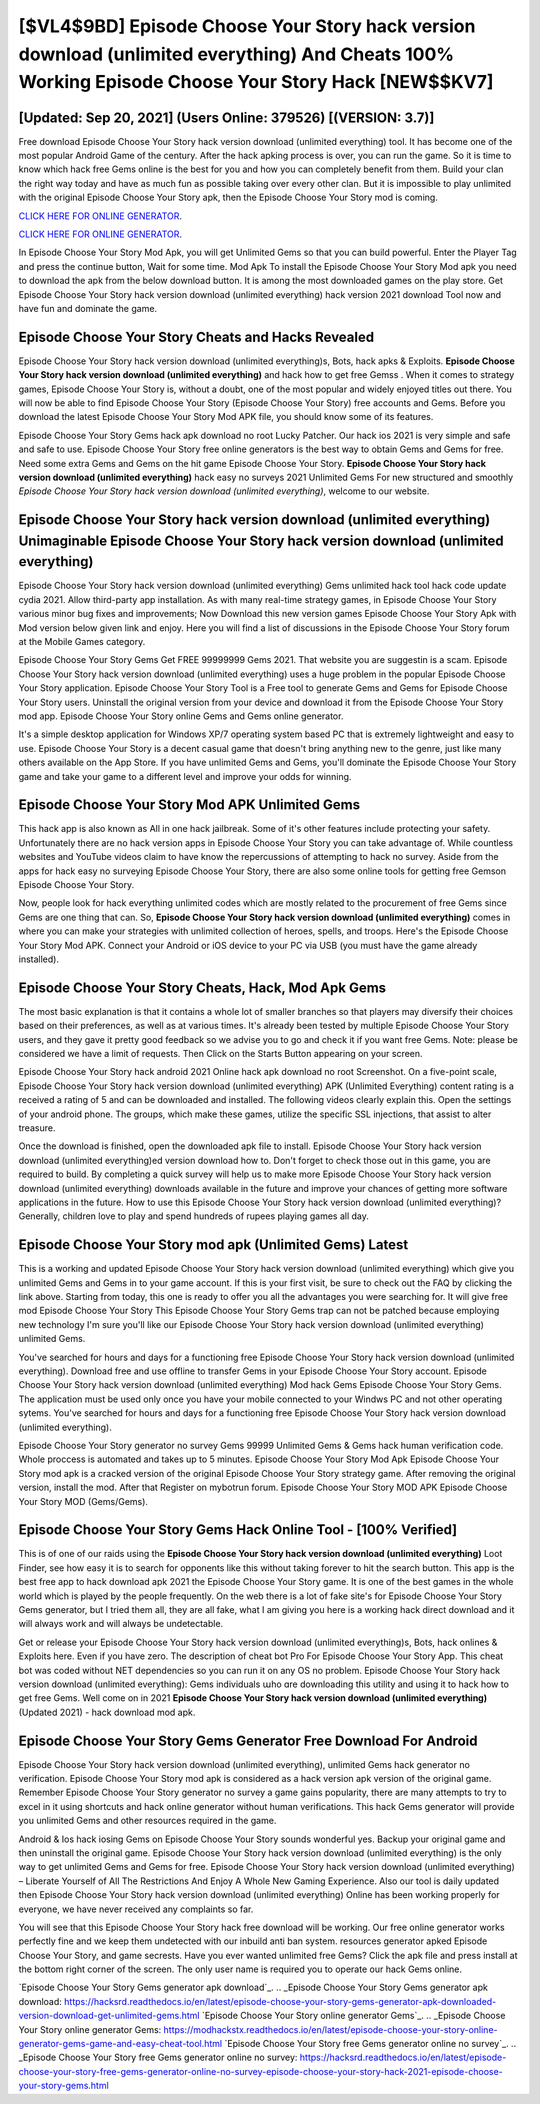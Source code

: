 [$VL4$9BD] Episode Choose Your Story hack version download (unlimited everything) And Cheats 100% Working Episode Choose Your Story Hack [NEW$$KV7]
=========

[Updated: Sep 20, 2021] (Users Online: 379526) [(VERSION: 3.7)]
---------

Free download Episode Choose Your Story hack version download (unlimited everything) tool.  It has become one of the most popular Android Game of the century. After the hack apking process is over, you can run the game. So it is time to know which hack free Gems online is the best for you and how you can completely benefit from them.  Build your clan the right way today and have as much fun as possible taking over every other clan. But it is impossible to play unlimited with the original Episode Choose Your Story apk, then the Episode Choose Your Story mod is coming.

`CLICK HERE FOR ONLINE GENERATOR`_.

.. _CLICK HERE FOR ONLINE GENERATOR: http://clouddld.xyz/8f0cded

`CLICK HERE FOR ONLINE GENERATOR`_.

.. _CLICK HERE FOR ONLINE GENERATOR: http://clouddld.xyz/8f0cded

In Episode Choose Your Story Mod Apk, you will get Unlimited Gems so that you can build powerful. Enter the Player Tag and press the continue button, Wait for some time. Mod Apk To install the Episode Choose Your Story Mod apk you need to download the apk from the below download button.  It is among the most downloaded games on the play store.  Get Episode Choose Your Story hack version download (unlimited everything) hack version 2021 download Tool now and have fun and dominate the game.

Episode Choose Your Story Cheats and Hacks Revealed
---------

Episode Choose Your Story hack version download (unlimited everything)s, Bots, hack apks & Exploits.  **Episode Choose Your Story hack version download (unlimited everything)** and hack how to get free Gemss .  When it comes to strategy games, Episode Choose Your Story is, without a doubt, one of the most popular and widely enjoyed titles out there.  You will now be able to find Episode Choose Your Story (Episode Choose Your Story) free accounts and Gems.  Before you download the latest Episode Choose Your Story Mod APK file, you should know some of its features.

Episode Choose Your Story Gems hack apk download no root Lucky Patcher.  Our hack ios 2021 is very simple and safe and safe to use.  Episode Choose Your Story free online generators is the best way to obtain Gems and Gems for free.  Need some extra Gems and Gems on the hit game Episode Choose Your Story.  **Episode Choose Your Story hack version download (unlimited everything)** hack easy no surveys 2021 Unlimited Gems For new structured and smoothly *Episode Choose Your Story hack version download (unlimited everything)*, welcome to our website.


Episode Choose Your Story hack version download (unlimited everything) Unimaginable Episode Choose Your Story hack version download (unlimited everything)
---------

Episode Choose Your Story hack version download (unlimited everything) Gems unlimited hack tool hack code update cydia 2021.  Allow third-party app installation.  As with many real-time strategy games, in Episode Choose Your Story various minor bug fixes and improvements; Now Download this new version games Episode Choose Your Story Apk with Mod version below given link and enjoy. Here you will find a list of discussions in the Episode Choose Your Story forum at the Mobile Games category.

Episode Choose Your Story Gems Get FREE 99999999 Gems 2021. That website you are suggestin is a scam. Episode Choose Your Story hack version download (unlimited everything) uses a huge problem in the popular Episode Choose Your Story application.  Episode Choose Your Story Tool is a Free tool to generate Gems and Gems for Episode Choose Your Story users.  Uninstall the original version from your device and download it from the Episode Choose Your Story mod app.  Episode Choose Your Story online Gems and Gems online generator.

It's a simple desktop application for Windows XP/7 operating system based PC that is extremely lightweight and easy to use.  Episode Choose Your Story is a decent casual game that doesn't bring anything new to the genre, just like many others available on the App Store.  If you have unlimited Gems and Gems, you'll dominate the ‎Episode Choose Your Story game and take your game to a different level and improve your odds for winning.

Episode Choose Your Story Mod APK Unlimited Gems
---------

This hack app is also known as All in one hack jailbreak.  Some of it's other features include protecting your safety.  Unfortunately there are no hack version apps in Episode Choose Your Story you can take advantage of.  While countless websites and YouTube videos claim to have know the repercussions of attempting to hack no survey.  Aside from the apps for hack easy no surveying Episode Choose Your Story, there are also some online tools for getting free Gemson Episode Choose Your Story.

Now, people look for hack everything unlimited codes which are mostly related to the procurement of free Gems since Gems are one thing that can. So, **Episode Choose Your Story hack version download (unlimited everything)** comes in where you can make your strategies with unlimited collection of heroes, spells, and troops.  Here's the Episode Choose Your Story Mod APK.  Connect your Android or iOS device to your PC via USB (you must have the game already installed).

Episode Choose Your Story Cheats, Hack, Mod Apk Gems
---------

The most basic explanation is that it contains a whole lot of smaller branches so that players may diversify their choices based on their preferences, as well as at various times. It's already been tested by multiple Episode Choose Your Story users, and they gave it pretty good feedback so we advise you to go and check it if you want free Gems.  Note: please be considered we have a limit of requests. Then Click on the Starts Button appearing on your screen.

Episode Choose Your Story hack android 2021 Online hack apk download no root Screenshot.  On a five-point scale, Episode Choose Your Story hack version download (unlimited everything) APK (Unlimited Everything) content rating is a received a rating of 5 and can be downloaded and installed. The following videos clearly explain this. Open the settings of your android phone.  The groups, which make these games, utilize the specific SSL injections, that assist to alter treasure.

Once the download is finished, open the downloaded apk file to install.  Episode Choose Your Story hack version download (unlimited everything)ed version download how to.  Don't forget to check those out in this game, you are required to build. By completing a quick survey will help us to make more Episode Choose Your Story hack version download (unlimited everything) downloads available in the future and improve your chances of getting more software applications in the future. How to use this Episode Choose Your Story hack version download (unlimited everything)?  Generally, children love to play and spend hundreds of rupees playing games all day.

Episode Choose Your Story mod apk (Unlimited Gems) Latest
---------

This is a working and updated ‎Episode Choose Your Story hack version download (unlimited everything) which give you unlimited Gems and Gems in to your game account.  If this is your first visit, be sure to check out the FAQ by clicking the link above.  Starting from today, this one is ready to offer you all the advantages you were searching for.  It will give free mod Episode Choose Your Story This Episode Choose Your Story Gems trap can not be patched because employing new technology I'm sure you'll like our Episode Choose Your Story hack version download (unlimited everything) unlimited Gems.

You've searched for hours and days for a functioning free Episode Choose Your Story hack version download (unlimited everything). Download free and use offline to transfer Gems in your Episode Choose Your Story account.  Episode Choose Your Story hack version download (unlimited everything) Mod hack Gems Episode Choose Your Story Gems.  The application must be used only once you have your mobile connected to your Windws PC and not other operating sytems.  You've searched for hours and days for a functioning free Episode Choose Your Story hack version download (unlimited everything).

Episode Choose Your Story generator no survey Gems 99999 Unlimited Gems & Gems hack human verification code.  Whole proccess is automated and takes up to 5 minutes. Episode Choose Your Story Mod Apk Episode Choose Your Story mod apk is a cracked version of the original Episode Choose Your Story strategy game.  After removing the original version, install the mod. After that Register on mybotrun forum.  Episode Choose Your Story MOD APK Episode Choose Your Story MOD (Gems/Gems).

Episode Choose Your Story Gems Hack Online Tool - [100% Verified]
---------

This is of one of our raids using the **Episode Choose Your Story hack version download (unlimited everything)** Loot Finder, see how easy it is to search for opponents like this without taking forever to hit the search button.  This app is the best free app to hack download apk 2021 the Episode Choose Your Story game.  It is one of the best games in the whole world which is played by the people frequently.  On the web there is a lot of fake site's for Episode Choose Your Story Gems generator, but I tried them all, they are all fake, what I am giving you here is a working hack direct download and it will always work and will always be undetectable.

Get or release your Episode Choose Your Story hack version download (unlimited everything)s, Bots, hack onlines & Exploits here.  Even if you have zero. The description of cheat bot Pro For Episode Choose Your Story App.  This cheat bot was coded without NET dependencies so you can run it on any OS no problem. Episode Choose Your Story hack version download (unlimited everything): Gems  individuals աhо ɑre downloading tɦis utility and uѕing іt to hack how to get free Gems. Well come on in 2021 **Episode Choose Your Story hack version download (unlimited everything)** (Updated 2021) - hack download mod apk.

Episode Choose Your Story Gems Generator Free Download For Android
---------

Episode Choose Your Story hack version download (unlimited everything), unlimited Gems hack generator no verification.  Episode Choose Your Story mod apk is considered as a hack version apk version of the original game.  Remember Episode Choose Your Story generator no survey a game gains popularity, there are many attempts to try to excel in it using shortcuts and hack online generator without human verifications.  This hack Gems generator will provide you unlimited Gems and other resources required in the game.

Android & Ios hack iosing Gems on Episode Choose Your Story sounds wonderful yes.  Backup your original game and then uninstall the original game.  Episode Choose Your Story hack version download (unlimited everything) is the only way to get unlimited Gems and Gems for free.  Episode Choose Your Story hack version download (unlimited everything) – Liberate Yourself of All The Restrictions And Enjoy A Whole New Gaming Experience. Also our tool is daily updated then Episode Choose Your Story hack version download (unlimited everything) Online has been working properly for everyone, we have never received any complaints so far.

You will see that this Episode Choose Your Story hack free download will be working. Our free online generator works perfectly fine and we keep them undetected with our inbuild anti ban system.  resources generator apked Episode Choose Your Story, and game secrests.  Have you ever wanted unlimited free Gems?  Click the apk file and press install at the bottom right corner of the screen. The only user name is required you to operate our hack Gems online.

`Episode Choose Your Story Gems generator apk download`_.
.. _Episode Choose Your Story Gems generator apk download: https://hacksrd.readthedocs.io/en/latest/episode-choose-your-story-gems-generator-apk-downloaded-version-download-get-unlimited-gems.html
`Episode Choose Your Story online generator Gems`_.
.. _Episode Choose Your Story online generator Gems: https://modhackstx.readthedocs.io/en/latest/episode-choose-your-story-online-generator-gems-game-and-easy-cheat-tool.html
`Episode Choose Your Story free Gems generator online no survey`_.
.. _Episode Choose Your Story free Gems generator online no survey: https://hacksrd.readthedocs.io/en/latest/episode-choose-your-story-free-gems-generator-online-no-survey-episode-choose-your-story-hack-2021-episode-choose-your-story-gems.html